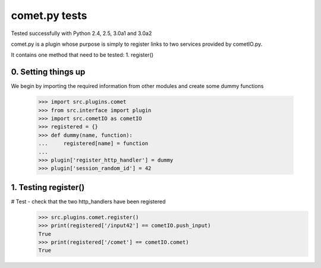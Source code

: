 comet.py tests
================================

Tested successfully with Python 2.4, 2.5, 3.0a1 and 3.0a2

comet.py is a plugin whose purpose is simply to register links
to two services provided by cometIO.py.

It contains one method that need to be tested:
1. register()

0. Setting things up
--------------------

We begin by importing the required information from other
modules and create some dummy functions

   >>> import src.plugins.comet
   >>> from src.interface import plugin
   >>> import src.cometIO as cometIO
   >>> registered = {}
   >>> def dummy(name, function):
   ...     registered[name] = function
   ...
   >>> plugin['register_http_handler'] = dummy
   >>> plugin['session_random_id'] = 42

1. Testing register()
---------------------

# Test - check that the two http_handlers have been registered
    >>> src.plugins.comet.register()
    >>> print(registered['/input42'] == cometIO.push_input)
    True
    >>> print(registered['/comet'] == cometIO.comet)
    True

